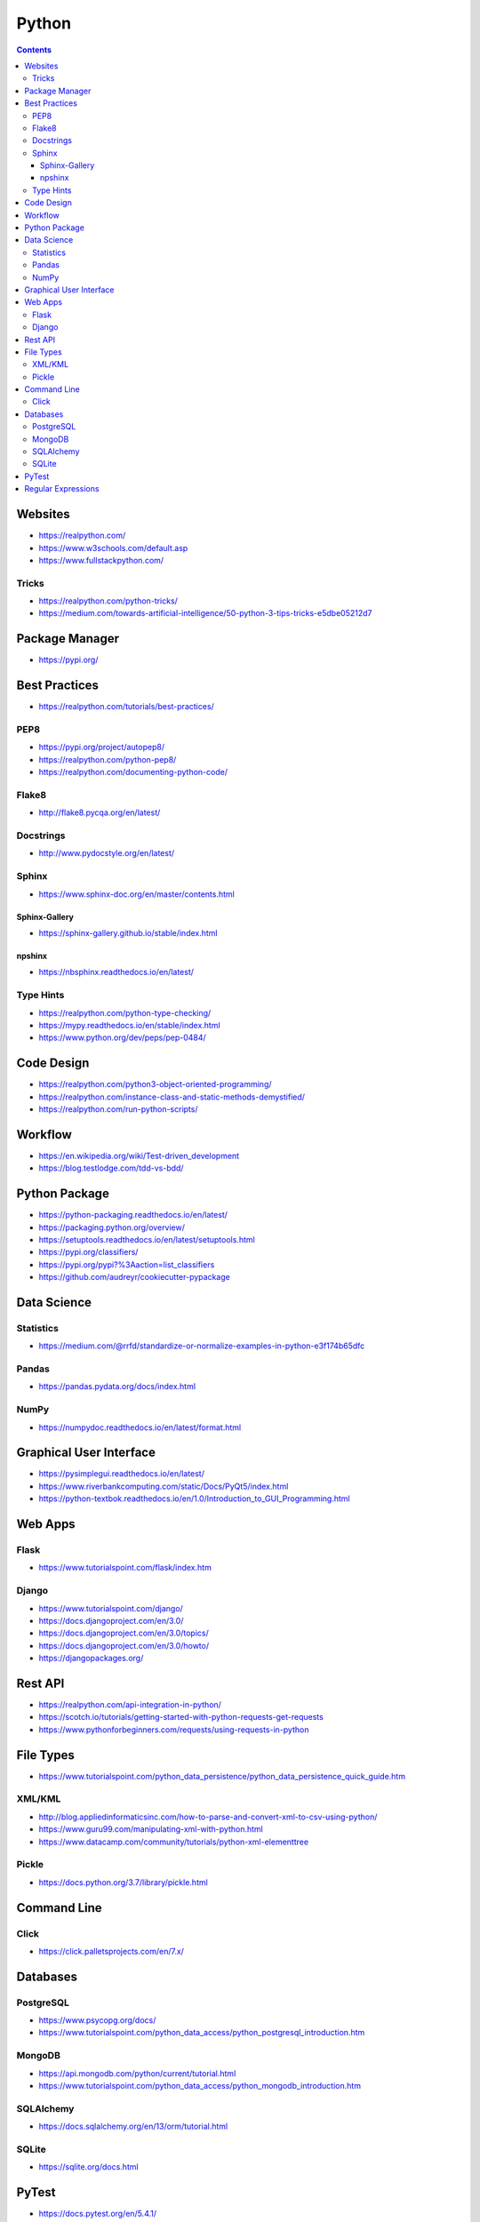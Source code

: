 ======
Python
======

.. contents::

Websites
========
* https://realpython.com/
* https://www.w3schools.com/default.asp
* https://www.fullstackpython.com/

Tricks
------
* https://realpython.com/python-tricks/
* https://medium.com/towards-artificial-intelligence/50-python-3-tips-tricks-e5dbe05212d7


Package Manager
===============
* https://pypi.org/


Best Practices
==============
* https://realpython.com/tutorials/best-practices/

PEP8
----
* https://pypi.org/project/autopep8/
* https://realpython.com/python-pep8/
* https://realpython.com/documenting-python-code/

Flake8
------
* http://flake8.pycqa.org/en/latest/

Docstrings
----------
* http://www.pydocstyle.org/en/latest/

Sphinx
------
* https://www.sphinx-doc.org/en/master/contents.html

Sphinx-Gallery
++++++++++++++
* https://sphinx-gallery.github.io/stable/index.html

npshinx
+++++++
* https://nbsphinx.readthedocs.io/en/latest/

Type Hints
----------
* https://realpython.com/python-type-checking/
* https://mypy.readthedocs.io/en/stable/index.html
* https://www.python.org/dev/peps/pep-0484/


Code Design
===========
* https://realpython.com/python3-object-oriented-programming/
* https://realpython.com/instance-class-and-static-methods-demystified/
* https://realpython.com/run-python-scripts/


Workflow
========
* https://en.wikipedia.org/wiki/Test-driven_development
* https://blog.testlodge.com/tdd-vs-bdd/


Python Package
==============
* https://python-packaging.readthedocs.io/en/latest/
* https://packaging.python.org/overview/
* https://setuptools.readthedocs.io/en/latest/setuptools.html
* https://pypi.org/classifiers/
* https://pypi.org/pypi?%3Aaction=list_classifiers
* https://github.com/audreyr/cookiecutter-pypackage


Data Science
============

Statistics
----------
* https://medium.com/@rrfd/standardize-or-normalize-examples-in-python-e3f174b65dfc

Pandas
------
* https://pandas.pydata.org/docs/index.html

NumPy
-----
* https://numpydoc.readthedocs.io/en/latest/format.html


Graphical User Interface
========================
* https://pysimplegui.readthedocs.io/en/latest/
* https://www.riverbankcomputing.com/static/Docs/PyQt5/index.html
* https://python-textbok.readthedocs.io/en/1.0/Introduction_to_GUI_Programming.html


Web Apps
========

Flask
-----
* https://www.tutorialspoint.com/flask/index.htm

Django
------
* https://www.tutorialspoint.com/django/
* https://docs.djangoproject.com/en/3.0/
* https://docs.djangoproject.com/en/3.0/topics/
* https://docs.djangoproject.com/en/3.0/howto/
* https://djangopackages.org/


Rest API
========
* https://realpython.com/api-integration-in-python/
* https://scotch.io/tutorials/getting-started-with-python-requests-get-requests
* https://www.pythonforbeginners.com/requests/using-requests-in-python


File Types
==========
* https://www.tutorialspoint.com/python_data_persistence/python_data_persistence_quick_guide.htm

XML/KML
-------
* http://blog.appliedinformaticsinc.com/how-to-parse-and-convert-xml-to-csv-using-python/
* https://www.guru99.com/manipulating-xml-with-python.html
* https://www.datacamp.com/community/tutorials/python-xml-elementtree

Pickle
------
* https://docs.python.org/3.7/library/pickle.html


Command Line
============

Click
-----
* https://click.palletsprojects.com/en/7.x/


Databases
=========

PostgreSQL
----------
* https://www.psycopg.org/docs/
* https://www.tutorialspoint.com/python_data_access/python_postgresql_introduction.htm

MongoDB
-------
* https://api.mongodb.com/python/current/tutorial.html
* https://www.tutorialspoint.com/python_data_access/python_mongodb_introduction.htm

SQLAlchemy
----------
* https://docs.sqlalchemy.org/en/13/orm/tutorial.html

SQLite
------
* https://sqlite.org/docs.html


PyTest
======
* https://docs.pytest.org/en/5.4.1/
* https://docs.pytest.org/en/2.7.3/plugins.html
* https://pytest-cov.readthedocs.io/en/latest/
* https://realpython.com/python-testing/
* https://docs.pytest.org/en/latest/example/simple.html
* https://www.tutorialspoint.com/pytest/pytest_conftest_py.htm
* https://gist.github.com/peterhurford/09f7dcda0ab04b95c026c60fa49c2a68

Regular Expressions
===================
* https://www.w3schools.com/python/python_regex.asp
* https://www.tutorialspoint.com/python/python_reg_expressions.htm
